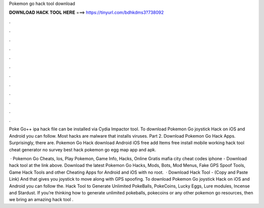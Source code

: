 Pokemon go hack tool download



𝐃𝐎𝐖𝐍𝐋𝐎𝐀𝐃 𝐇𝐀𝐂𝐊 𝐓𝐎𝐎𝐋 𝐇𝐄𝐑𝐄 ===> https://tinyurl.com/bdhkdms3?738092



.



.



.



.



.



.



.



.



.



.



.



.

Poke Go++ ipa hack file can be installed via Cydia Impactor tool. To download Pokemon Go joystick Hack on iOS and Android you can follow. Most hacks are malware that installs viruses. Part 2. Download Pokemon Go Hack Apps. Surprisingly, there are. Pokemon Go Hack download Android iOS free add Items free install mobile working hack tool cheat generator no survey best hack pokemon go egg map app and apk.

 · Pokemon Go Cheats, Ios, Play Pokemon, Game Info, Hacks, Online Gratis mafia city cheat codes iphone - Download hack tool at the link above. Download the latest Pokemon Go Hacks, Mods, Bots, Mod Menus, Fake GPS Spoof Tools, Game Hack Tools and other Cheating Apps for Android and iOS with no root.  · Download Hack Tool -  (Copy and Paste Link) And that gives you joystick to move along with GPS spoofing. To download Pokemon Go joystick Hack on iOS and Android you can follow the. Hack Tool to Generate Unlimited PokeBalls, PokeCoins, Lucky Eggs, Lure modules, Incense and Stardust. If you’re thinking how to generate unlimited pokeballs, pokecoins or any other pokemon go resources, then we bring an amazing hack tool .

